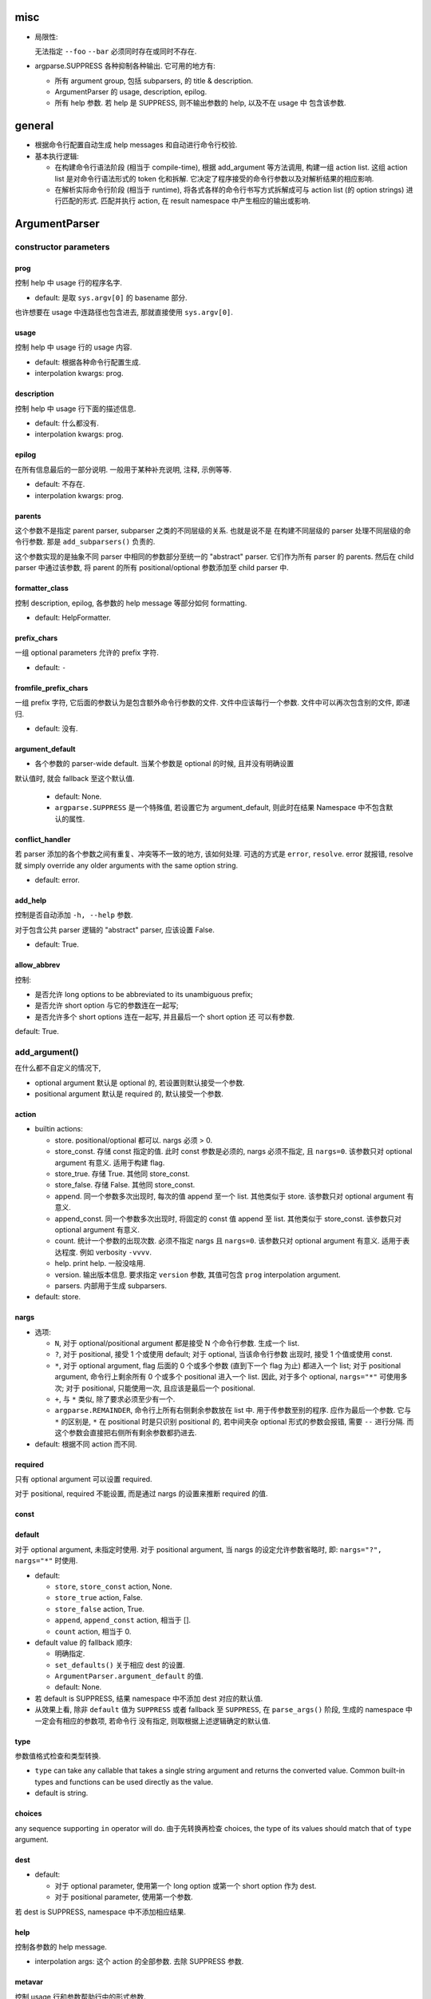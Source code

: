 misc
====
* 局限性:

  无法指定 ``--foo`` ``--bar`` 必须同时存在或同时不存在.

* argparse.SUPPRESS 各种抑制各种输出. 它可用的地方有:

  - 所有 argument group, 包括 subparsers, 的 title & description.

  - ArgumentParser 的 usage, description, epilog.

  - 所有 help 参数. 若 help 是 SUPPRESS, 则不输出参数的 help, 以及不在 usage 中
    包含该参数.

general
=======
- 根据命令行配置自动生成 help messages 和自动进行命令行校验.

- 基本执行逻辑:

  * 在构建命令行语法阶段 (相当于 compile-time), 根据 add_argument 等方法调用,
    构建一组 action list. 这组 action list 是对命令行语法形式的 token 化和拆解.
    它决定了程序接受的命令行参数以及对解析结果的相应影响.

  * 在解析实际命令行阶段 (相当于 runtime), 将各式各样的命令行书写方式拆解成可与
    action list (的 option strings) 进行匹配的形式. 匹配并执行 action, 在 result
    namespace 中产生相应的输出或影响.

ArgumentParser
==============

constructor parameters
----------------------

prog
~~~~
控制 help 中 usage 行的程序名字.

- default: 是取 ``sys.argv[0]`` 的 basename 部分.

也许想要在 usage 中连路径也包含进去, 那就直接使用 ``sys.argv[0]``.

usage
~~~~~
控制 help 中 usage 行的 usage 内容.

- default: 根据各种命令行配置生成.

- interpolation kwargs: prog.

description
~~~~~~~~~~~
控制 help 中 usage 行下面的描述信息.

- default: 什么都没有.

- interpolation kwargs: prog.

epilog
~~~~~~
在所有信息最后的一部分说明. 一般用于某种补充说明, 注释, 示例等等.

- default: 不存在.

- interpolation kwargs: prog.

parents
~~~~~~~
这个参数不是指定 parent parser, subparser 之类的不同层级的关系. 也就是说不是
在构建不同层级的 parser 处理不同层级的命令行参数. 那是 ``add_subparsers()``
负责的.

这个参数实现的是抽象不同 parser 中相同的参数部分至统一的 "abstract" parser.
它们作为所有 parser 的 parents. 然后在 child parser 中通过该参数, 将 parent
的所有 positional/optional 参数添加至 child parser 中.

formatter_class
~~~~~~~~~~~~~~~
控制 description, epilog, 各参数的 help message 等部分如何 formatting.

- default: HelpFormatter.

prefix_chars
~~~~~~~~~~~~
一组 optional parameters 允许的 prefix 字符.

- default: ``-``

fromfile_prefix_chars
~~~~~~~~~~~~~~~~~~~~~
一组 prefix 字符, 它后面的参数认为是包含额外命令行参数的文件.
文件中应该每行一个参数. 文件中可以再次包含别的文件, 即递归.

- default: 没有.

argument_default
~~~~~~~~~~~~~~~~
- 各个参数的 parser-wide default. 当某个参数是 optional 的时候, 且并没有明确设置
默认值时, 就会 fallback 至这个默认值.

  * default: None.
  
  * ``argparse.SUPPRESS`` 是一个特殊值, 若设置它为 argument_default, 则此时在结果
    Namespace 中不包含默认的属性.

conflict_handler
~~~~~~~~~~~~~~~~
若 parser 添加的各个参数之间有重复、冲突等不一致的地方, 该如何处理. 可选的方式是
``error``, ``resolve``. error 就报错, resolve 就 simply override any older
arguments with the same option string.

- default: error.

add_help
~~~~~~~~
控制是否自动添加 ``-h, --help`` 参数.

对于包含公共 parser 逻辑的 "abstract" parser, 应该设置 False.

- default: True.

allow_abbrev
~~~~~~~~~~~~
控制:

- 是否允许 long options to be abbreviated to its unambiguous prefix;

- 是否允许 short option 与它的参数连在一起写;

- 是否允许多个 short options 连在一起写, 并且最后一个 short option 还
  可以有参数.

default: True.

add_argument()
--------------
在什么都不自定义的情况下,

- optional argument 默认是 optional 的, 若设置则默认接受一个参数.

- positional argument 默认是 required 的, 默认接受一个参数.

action
~~~~~~
- builtin actions:

  * store. positional/optional 都可以. nargs 必须 > 0.

  * store_const. 存储 const 指定的值. 此时 const 参数是必须的, nargs
    必须不指定, 且 ``nargs=0``. 该参数只对 optional argument 有意义.
    适用于构建 flag.

  * store_true. 存储 True. 其他同 store_const.

  * store_false. 存储 False. 其他同 store_const.

  * append. 同一个参数多次出现时, 每次的值 append 至一个 list.
    其他类似于 store. 该参数只对 optional argument 有意义.

  * append_const. 同一个参数多次出现时, 将固定的 const 值 append 至 list.
    其他类似于 store_const. 该参数只对 optional argument 有意义.

  * count. 统计一个参数的出现次数. 必须不指定 nargs 且 ``nargs=0``.
    该参数只对 optional argument 有意义. 适用于表达程度. 例如 verbosity
    ``-vvvv``.

  * help. print help. 一般没啥用.

  * version. 输出版本信息. 要求指定 ``version`` 参数, 其值可包含 ``prog``
    interpolation argument.

  * parsers. 内部用于生成 subparsers.

- default: store.

nargs
~~~~~

- 选项:

  * ``N``, 对于 optional/positional argument 都是接受 N 个命令行参数. 生成一个 list.
  
  * ``?``, 对于 positional, 接受 1 个或使用 default; 对于 optional, 当该命令行参数
    出现时, 接受 1 个值或使用 const.
  
  * ``*``, 对于 optional argument, flag 后面的 0 个或多个参数 (直到下一个 flag 为止)
    都进入一个 list; 对于 positional argument, 命令行上剩余所有 0 个或多个 positional
    进入一个 list. 因此, 对于多个 optional, ``nargs="*"`` 可使用多次; 对于 positional,
    只能使用一次, 且应该是最后一个 positional.
  
  * ``+``, 与 ``*`` 类似, 除了要求必须至少有一个.

  * ``argparse.REMAINDER``, 命令行上所有右侧剩余参数放在 list 中. 用于传参数至别的程序.
    应作为最后一个参数. 它与 ``*`` 的区别是, ``*`` 在 positional 时是只识别
    positional 的, 若中间夹杂 optional 形式的参数会报错, 需要 ``--`` 进行分隔.
    而这个参数会直接把右侧所有剩余参数都扔进去.

- default: 根据不同 action 而不同.

required
~~~~~~~~
只有 optional argument 可以设置 required.

对于 positional, required 不能设置, 而是通过 nargs 的设置来推断 required 的值.

const
~~~~~

default
~~~~~~~
对于 optional argument, 未指定时使用.
对于 positional argument, 当 nargs 的设定允许参数省略时, 即: ``nargs="?", nargs="*"``
时使用.

- default:

  * ``store``, ``store_const`` action, None.

  * ``store_true`` action, False.

  * ``store_false`` action, True.

  * ``append``, ``append_const`` action, 相当于 [].

  * ``count`` action, 相当于 0.

  .. TODO 待确认各种情况无遗漏.

- default value 的 fallback 顺序:

  * 明确指定.

  * ``set_defaults()`` 关于相应 dest 的设置.

  * ``ArgumentParser.argument_default`` 的值.

  * default: None.

- 若 default is SUPPRESS, 结果 namespace 中不添加 dest 对应的默认值.

- 从效果上看, 除非 ``default`` 值为 ``SUPPRESS`` 或者 fallback 至 ``SUPPRESS``,
  在 ``parse_args()`` 阶段, 生成的 namespace 中一定会有相应的参数项, 若命令行
  没有指定, 则取根据上述逻辑确定的默认值. 

type
~~~~
参数值格式检查和类型转换.

- ``type`` can take any callable that takes a single string argument and
  returns the converted value. Common built-in types and functions can be used
  directly as the value.

- default is string.

choices
~~~~~~~
any sequence supporting ``in`` operator will do.
由于先转换再检查 choices, the type of its values should match that of ``type``
argument.

dest
~~~~

- default:

  * 对于 optional parameter, 使用第一个 long option 或第一个 short option
    作为 dest.
  
  * 对于 positional parameter, 使用第一个参数.

若 dest is SUPPRESS, namespace 中不添加相应结果.

help
~~~~
控制各参数的 help message.

- interpolation args: 这个 action 的全部参数. 去除 SUPPRESS 参数.

metavar
~~~~~~~
控制 usage 行和参数帮助行中的形式参数.

- default: 对于 positional, dest value; 对于 optional, uppercased dest value.

add_argument_group()
--------------------
create new argument group. positional arguments 和 optional arguments,
以及 subcommands 都是 argument group.

一般的 argument group 只是在修改 help message 的表现方式方面有意义.

add_argument()
~~~~~~~~~~~~~~
给该组增加 action, 这与 ArgumentParser 的方法是同一个. (同一个父类的继承.)
增加的 action 同时注册在该组和整个 parser 中.

add_mutually_exclusive_group()
~~~~~~~~~~~~~~~~~~~~~~~~~~~~~~
mutex group 也是 argument group. 但是这些组目前不会在 help 中单独分组, 它的
actions 散布在 positional/optional argument groups 中. 只在 usage 中
显示互斥性.

主要作用是在 parse_arg 时进行互斥性检查.

add_subparsers()
----------------
- 添加 subcommands.

- 从解析逻辑上看, subparsers 与 parser 本身的各种 parameters 是同一层级的.
  本质是 subparsers action.

- help message 形式. 与一般的 positional argument 类似, 会以 metavar 和
  help 两个参数的值为一行出现. 不同的是, 由于 subparsers action 存在
  subactions 即 subcommands. 在 metavar + help 行下面会 indent 以多行
  列出每个子命令的 name + help.

  此外, 若 add_subparsers() 指定了 title and/or description, 则单独生成一个
  argument group, 否则就放在 positional argument group 中.

  由于只可能有一个 subparsers group, 当有一个 subparsers action 单独放在一个
  argument group 中显示时, metavar + help 行以及 subcommands 的缩进实际上是
  有些多余的. 此时, 可以这样写 formatter 解决:

  .. code:: python
    from argparse import ArgumentParser, HelpFormatter, _SubParsersAction
    class NoSubparsersMetavarFormatter(HelpFormatter):

        def _format_action(self, action):
            result = super()._format_action(action)
            if isinstance(action, _SubParsersAction):
                # fix indentation on first line
                return "%*s%s" % (self._current_indent, "", result.lstrip())
            return result

        def _format_action_invocation(self, action):
            if isinstance(action, _SubParsersAction):
                # remove metavar and help line
                return ""
            return super()._format_action_invocation(action)

        def _iter_indented_subactions(self, action):
            if isinstance(action, _SubParsersAction):
                try:
                    get_subactions = action._get_subactions
                except AttributeError:
                    pass
                else:
                    # remove indentation
                    yield from get_subactions()
            else:
                yield from super()._iter_indented_subactions(action)

- add_subparsers 本应支持 ``required`` kwarg, 但目前不支持. workaround
  是直接对生成的 subparsers action ``required`` 属性赋值. (因为它是
  subclass of Action.)
  .. code:: python
    subparsers = parser.add_subparsers()
    subparsers.required = True

- 由于 ``add_subparsers`` 与 ``add_argument()`` 一样生成 action instance,
  两者接受的参数是差不多的. (但它还多出来可能会生成 argument group.)

title
~~~~~
当存在 title and/or description 时, 生成一个单独的 argument group.
title/description 就是该 group 的 title 和 description.

当 title and description 都不存在时, subparsers action 与其他 positionals
一起出现在 positional argument group 中.

- default: subcommands (若创建单独的组).

description
~~~~~~~~~~~
- default: None.

* 解释 subparsers 的描述问题.

prog
~~~~
subparsers group 整体的 prog_prefix. 它是 subcommand ``prog`` 值的统一
前缀 (如果 subparser 不自定义 prog 的话.)

- default: parent prog + parent positional arguments.

dest
~~~~
name of the attribute under which sub-command name will be stored.

- default: SUPPRESS. 即默认不存储 subcommand name.

metavar
~~~~~~~
指定 subcommands 在 usage 命令行上和参数 help 中的形式. override 默认的
choices 形式.

- default: None. 此时使用 choices 形式即 ``{cmd1,cmd2,...}``.
  默认的 choices 形式源于 _SubParsersAction 在实例化时将 choices 属性赋值为
  自身存储的 subcommand choices mapping.

help
~~~~
subparsers group 在 argument help 中的 help message.

parser_class
~~~~~~~~~~~~
parser class to use for subparsers.

action
~~~~~~
定义生成 subparsers action 使用的 action class.

- default: parsers.

add_parser()
~~~~~~~~~~~~
接受所有 ArgumentParser 参数和以下参数:

- name. subcommand name.

- aliases. a sequence of aliases for this subcommand. 即在 subcommand
  choice list 中增加这些 alias, 指向同一个 subparser.

- help. subcommand 在 parent parser help message 中的 help 部分.

以下参数需特殊说明:

- prog. 若不设置, 默认为 subparsers 的 prog 值 + subcommand name.

One particularly effective way of handling sub-commands is to combine the use
of the add_subparsers() method with calls to set_defaults() so that each
subparser knows which Python function it should execute. 每个 subparser 都
设置一个相同的 namespace attribute, e.g. ``operation``, 但每个 subparser
设置不同的值, 即不同 subcommand 对应不同的操作. 这样在结果中获取该属性就得到了
要进行的操作.
.. code:: python
  parser = ArgumentParser()
  subparsers = parser.add_subparsers()
  sub1 = subparsers.add_parser()
  sub2 = subparsers.add_parser()
  sub1.set_defaults(operation=op1)
  sub2.set_defaults(operation=op2)
  args = parser.parse_args()
  args.operation(**vars(args))

set_defaults()
--------------
设置各 dest 在 parser 中的默认值. 这是第二层 default.

parse_args()
------------

- optional/positional argument 的参数顺序:
  
  * 为避免麻烦, 一般遵循 optional 在先, positional 在后的规则.
    
  * 包含 subparsers 时, subcommand 之前的参数都是 parent parser 的参数,
    之后的参数都是 subparser 的参数.

  * 用 ``--`` 表示 optional argument 部分结束, 之后所有参数按照 positional
    去解析.

- optional arguments 形式:

  * short option 可以与值连着写.

  * 多个 short options 可以连写, 且最后一个可跟参数值 (连着或不连着).
  
  * long option 不能和值连着写, 必须使用 ``=`` or 空格分隔.

- ``--`` 表示 optionals 结束, 后面全是 positionals.

- ``allow_abbrev`` 允许的各种缩写形式.

- subparsers.

  * 在结果中, subparser 的解析结果 merge 到 main parser 中.

parse_known_args()
------------------
仅解析已知参数, 留下未知参数. 返回 a tuple of namespace and unknown args list.

这可用于向调用的脚本传递参数. 或者通过 REMAINDER 方式向调用的脚本传递参数.

exiting methods
---------------

- exit(), exit with custom message and status code.

- error(), exit with usage and custom message with status 2.

formatters
==========

HelpFormatter
-------------

- base class of all formatters.

constructor
~~~~~~~~~~~
- width: 默认使用 COLUMNS environ 或 80.

RawDescriptionHelpFormatter
---------------------------
保持 description & epilog 部分 verbatim. 注意其中 description 指的不仅是
ArgumentParser 整体的, 还包含 argument group (``add_argument_group()``)
的, 以及 subparsers group (``add_subparsers()``) 的.

RawTextHelpFormatter
--------------------
保持所有文字内容 verbatim.

ArgumentDefaultsHelpFormatter
-----------------------------
当 help message 中没有 ``%(default)`` format specifier, 即没有已经加入 default
信息时, 自动在末尾加入 default 值.

若想要某些 option 不显示这自动生成的 default, 使用 ``default=SUPPRESS``.

MetavarTypeHelpFormatter
------------------------
修改默认的 metavar 值为 type 参数值. 注意若有设置 metavar, 明确设置的仍然有
更高优先级.

actions
=======

concept
-------

- action 封装的是对命令行输入解析后的命令行操作单元. 这个操作 (action),
  指的是输入一定的解析完成的命令行参数, 会在结果集中插入什么样的内容,
  以及会做什么样的其他任意操作.

- action 存储这个操作关联的所有参数信息, 并且定义这个操作在 parse 结果 namespace
  中造成什么影响.

action API
----------
an action is a callable which returns a callable.

* the action callable itself must accept the two positional arguments plus any
  keyword arguments passed to ``ArgumentParser.add_argument()`` except for the
  action itself, i.e.::
    option_strings, dest, nargs=None, const=None, default=None, type=None,
    choices=None, required=False, help=None, metavar=None

* the callable returned by action callable must accept the following parameters:

  - parser. The ArgumentParser object which contains this action.

  - namespace. The Namespace object that will be returned by parse_args().
    Most actions add an attribute to this object using setattr().

  - values. The associated command-line arguments, with any type
    conversions applied. Type conversions are specified with the
    type keyword argument to add_argument().

  - option_string. The option string that was used to invoke this action. The
    option_string argument is optional, and will be absent if the action is
    associated with a positional argument.

  the callable may perform arbitrary actions, but will typically set
  attributes on the namespace based on ``dest`` and ``values``.

types
=====

FileType
--------
用于封装文件 type, 转换后在结果中直接成为 fileobj.

API
---
any callable that takes arg string, then checks and returns the converted value.
